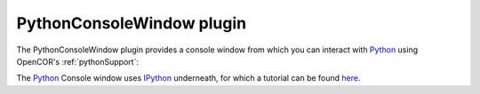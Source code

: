 .. _plugins_miscellaneous_pythonConsoleWindow:

============================
 PythonConsoleWindow plugin
============================

The PythonConsoleWindow plugin provides a console window from which you can interact with `Python <https://python.org/>`__ using OpenCOR's :ref:`pythonSupport`:

.. image:: pics/PythonConsoleWindow01.png
   :align: center
   :scale: 25%

The `Python <https://python.org/>`__ Console window uses `IPython <https://ipython.org/>`__ underneath, for which a tutorial can be found `here <https://ipython.readthedocs.io/en/stable/interactive/tutorial.html>`__.
